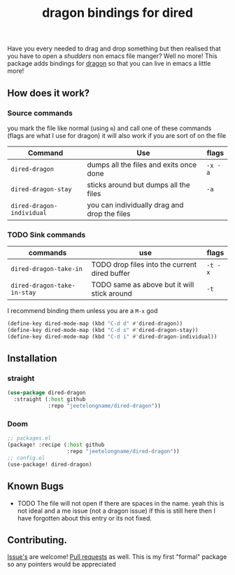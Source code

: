 #+TITLE: dragon bindings for dired

Have you every needed to drag and drop something but then realised that you have
to open a /shudders/ non emacs file manger? Well no more! This package adds
bindings for [[https://github.com/mwh/dragon][dragon]] so that you can live in emacs a little more!

** How does it work?
*** Source commands
you mark the file like normal (using =m=) and call one of these commands
(flags are what I use for dragon) it will also work if you are sort of on the
file
| Command                     | Use                                           | flags   |
|-----------------------------+-----------------------------------------------+---------|
| ~dired-dragon~              | dumps all the files and exits once done       | =-x -a= |
| ~dired-dragon-stay~         | sticks around but dumps all the files         | =-a=    |
| ~dired-dragon-individual~   | you can individually drag and drop the files  |         |

*** TODO Sink commands
| commands                    | use                                           | flags   |
|-----------------------------+-----------------------------------------------+---------|
| ~dired-dragon-take-in~      | TODO drop files into the current dired buffer | =-t -x= |
| ~dired-dragon-take-in-stay~ | TODO same as above but it will stick around   | =-t=    |

I recommend binding them unless you are a =M-x= god
#+begin_src emacs-lisp
(define-key dired-mode-map (kbd "C-d d" #'dired-dragon))
(define-key dired-mode-map (kbd "C-d s" #'dired-dragon-stay))
(define-key dired-mode-map (kbd "C-d i" #'dired-dragon-individual))
#+end_src
**  Installation
*** straight
#+begin_src emacs-lisp
(use-package dired-dragon
  :straight (:host github
             :repo "jeetelongname/dired-dragon"))
#+end_src
*** Doom
#+begin_src emacs-lisp
;; packages.el
(package! :recipe (:host github
                   :repo "jeetelongname/dired-dragon"))
;; config.el
(use-package! dired-dragon)
#+end_src

** Known Bugs
+ TODO The file will not open if there are spaces in the name.
  yeah this is not ideal and a me issue (not a dragon issue) if this is still
  here then I have forgotten about this entry or its not fixed.

** Contributing.
[[https://github.com/jeetelongname/dired-dragon/issues][Issue's]] are welcome! [[https://github.com/jeetelongname/dired-dragon/pulls][Pull requests]] as well. This is my first "formal" package so
any pointers would be appreciated
